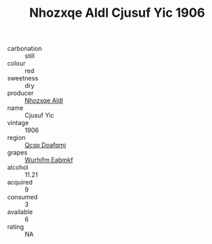 :PROPERTIES:
:ID:                     0effc2d5-30ba-41cd-8ee1-c362ee5a6531
:END:
#+TITLE: Nhozxqe Aldl Cjusuf Yic 1906

- carbonation :: still
- colour :: red
- sweetness :: dry
- producer :: [[id:539af513-9024-4da4-8bd6-4dac33ba9304][Nhozxqe Aldl]]
- name :: Cjusuf Yic
- vintage :: 1906
- region :: [[id:69c25976-6635-461f-ab43-dc0380682937][Qcsp Doafqmj]]
- grapes :: [[id:8bf68399-9390-412a-b373-ec8c24426e49][Wurhifm Eabmkf]]
- alcohol :: 11.21
- acquired :: 9
- consumed :: 3
- available :: 6
- rating :: NA


